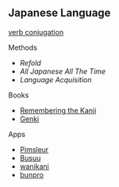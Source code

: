 ** Japanese Language
:PROPERTIES:
:CUSTOM_ID: japanese-language
:END:
[[https://www.tofugu.com/japanese-grammar/verb-conjugation-groups/][verb
conjugation]]

**** Methods
:PROPERTIES:
:CUSTOM_ID: methods
:END:
- [[Refold]]
- [[All Japanese All The Time]]
- [[Language Acquisition]]

**** Books
:PROPERTIES:
:CUSTOM_ID: books 
:END:
- [[./remembering_the_kanji.org][Remembering the Kanji]]
- [[./genki.org][Genki]]

**** Apps
:PROPERTIES:
:CUSTOM_ID: apps
:END:
- [[./pimsleur.org][Pimsleur]]
- [[./busuu.org][Busuu]]
- [[./wanikani.org][wanikani]]
- [[./bunpro.org][bunpro]]
